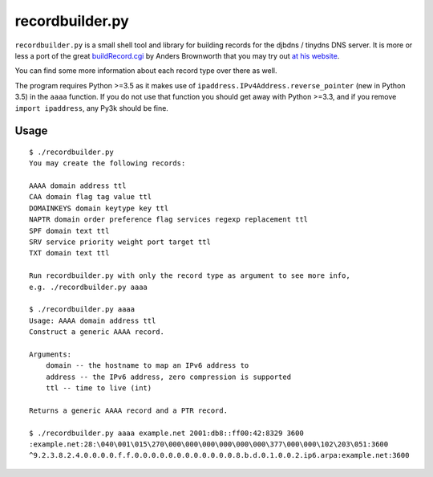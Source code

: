 ================
recordbuilder.py
================

``recordbuilder.py`` is a small shell tool and library for building records
for the djbdns / tinydns DNS server. It is more or less a port of the great
buildRecord.cgi_ by Anders Brownworth that you may try out `at his website`_.

You can find some more information about each record type over there as well.

The program requires Python >=3.5 as it makes use of
``ipaddress.IPv4Address.reverse_pointer`` (new in Python 3.5) in the ``aaaa``
function. If you do not use that function you should get away with Python >=3.3,
and if you remove ``import ipaddress``, any Py3k should be fine.

.. _buildRecord.cgi:
        https://andersbrownworth.com/projects/sysadmin/djbdnsRecordBuilder/buildRecord.txt
.. _at his website:
        https://andersbrownworth.com/projects/sysadmin/djbdnsRecordBuilder/

Usage
=====

::

    $ ./recordbuilder.py
    You may create the following records:

    AAAA domain address ttl
    CAA domain flag tag value ttl
    DOMAINKEYS domain keytype key ttl
    NAPTR domain order preference flag services regexp replacement ttl
    SPF domain text ttl
    SRV service priority weight port target ttl
    TXT domain text ttl

    Run recordbuilder.py with only the record type as argument to see more info,
    e.g. ./recordbuilder.py aaaa

    $ ./recordbuilder.py aaaa
    Usage: AAAA domain address ttl
    Construct a generic AAAA record.

    Arguments:
        domain -- the hostname to map an IPv6 address to
        address -- the IPv6 address, zero compression is supported
        ttl -- time to live (int)

    Returns a generic AAAA record and a PTR record.

    $ ./recordbuilder.py aaaa example.net 2001:db8::ff00:42:8329 3600
    :example.net:28:\040\001\015\270\000\000\000\000\000\000\377\000\000\102\203\051:3600
    ^9.2.3.8.2.4.0.0.0.0.f.f.0.0.0.0.0.0.0.0.0.0.0.0.8.b.d.0.1.0.0.2.ip6.arpa:example.net:3600
